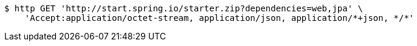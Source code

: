 [source,bash]
----
$ http GET 'http://start.spring.io/starter.zip?dependencies=web,jpa' \
    'Accept:application/octet-stream, application/json, application/*+json, */*'
----